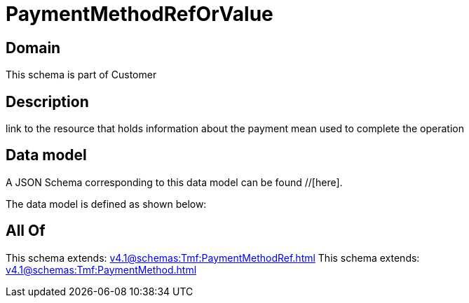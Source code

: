 = PaymentMethodRefOrValue

[#domain]
== Domain

This schema is part of Customer

[#description]
== Description
link to the resource that holds information about the payment mean used to complete the operation


[#data_model]
== Data model

A JSON Schema corresponding to this data model can be found //[here].



The data model is defined as shown below:


[#all_of]
== All Of

This schema extends: xref:v4.1@schemas:Tmf:PaymentMethodRef.adoc[]
This schema extends: xref:v4.1@schemas:Tmf:PaymentMethod.adoc[]
